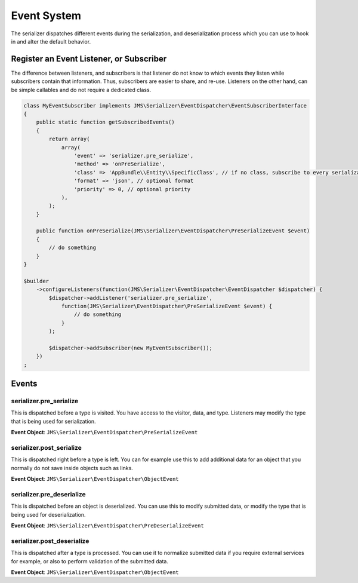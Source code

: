 Event System
============

The serializer dispatches different events during the serialization, and
deserialization process which you can use to hook in and alter the default
behavior.

Register an Event Listener, or Subscriber
-----------------------------------------
The difference between listeners, and subscribers is that listener do not know to which events they listen
while subscribers contain that information. Thus, subscribers are easier to share, and re-use. Listeners
on the other hand, can be simple callables and do not require a dedicated class.

.. code-block :: php

    class MyEventSubscriber implements JMS\Serializer\EventDispatcher\EventSubscriberInterface
    {
        public static function getSubscribedEvents()
        {
            return array(
                array(
                    'event' => 'serializer.pre_serialize',
                    'method' => 'onPreSerialize',
                    'class' => 'AppBundle\\Entity\\SpecificClass', // if no class, subscribe to every serialization
                    'format' => 'json', // optional format
                    'priority' => 0, // optional priority
                ),
            );
        }

        public function onPreSerialize(JMS\Serializer\EventDispatcher\PreSerializeEvent $event)
        {
            // do something
        }
    }

    $builder
        ->configureListeners(function(JMS\Serializer\EventDispatcher\EventDispatcher $dispatcher) {
            $dispatcher->addListener('serializer.pre_serialize',
                function(JMS\Serializer\EventDispatcher\PreSerializeEvent $event) {
                    // do something
                }
            );

            $dispatcher->addSubscriber(new MyEventSubscriber());
        })
    ;

Events
------

serializer.pre_serialize
~~~~~~~~~~~~~~~~~~~~~~~~
This is dispatched before a type is visited. You have access to the visitor,
data, and type. Listeners may modify the type that is being used for
serialization.

**Event Object**: ``JMS\Serializer\EventDispatcher\PreSerializeEvent``

serializer.post_serialize
~~~~~~~~~~~~~~~~~~~~~~~~~
This is dispatched right before a type is left. You can for example use this
to add additional data for an object that you normally do not save inside
objects such as links.

**Event Object**: ``JMS\Serializer\EventDispatcher\ObjectEvent``

serializer.pre_deserialize
~~~~~~~~~~~~~~~~~~~~~~~~~~~

.. versionadded : 0.12
    Event was added

This is dispatched before an object is deserialized. You can use this to
modify submitted data, or modify the type that is being used for deserialization.

**Event Object**: ``JMS\Serializer\EventDispatcher\PreDeserializeEvent``

serializer.post_deserialize
~~~~~~~~~~~~~~~~~~~~~~~~~~~
This is dispatched after a type is processed. You can use it to normalize
submitted data if you require external services for example, or also to
perform validation of the submitted data.

**Event Object**: ``JMS\Serializer\EventDispatcher\ObjectEvent``
